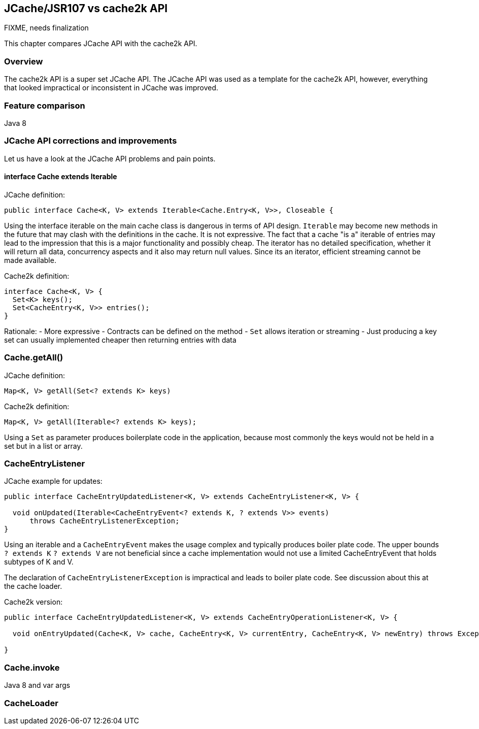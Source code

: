 [[jcache-vs-cache2k-api]]
== JCache/JSR107 vs cache2k API

FIXME, needs finalization

This chapter compares JCache API with the cache2k API.

=== Overview

The cache2k API is a super set JCache API. The JCache API was used as a template
for the cache2k API, however, everything that looked impractical or inconsistent
in JCache was improved.

=== Feature comparison


Java 8

=== JCache API corrections and improvements

Let us have a look at the JCache API problems and pain points.

==== interface Cache extends Iterable

JCache definition:

----
public interface Cache<K, V> extends Iterable<Cache.Entry<K, V>>, Closeable {
----

Using the interface iterable on the main cache class is dangerous in terms of API design.
`Iterable` may become new methods in the future that may clash with the definitions in the cache.
It is not expressive. The fact that a cache "is a" iterable of entries may lead to the impression
that this is a major functionality and possibly cheap. The iterator has no detailed
specification, whether it will return all data, concurrency aspects and it also may
return null values. Since its an iterator, efficient streaming cannot be made available.

Cache2k definition:

----
interface Cache<K, V> {
  Set<K> keys();
  Set<CacheEntry<K, V>> entries();
}
----

Rationale:
- More expressive
- Contracts can be defined on the method
- `Set` allows iteration or streaming
- Just producing a key set can usually implemented cheaper then returning entries with data

=== Cache.getAll()

JCache definition:

----
Map<K, V> getAll(Set<? extends K> keys)
----

Cache2k definition:

----
Map<K, V> getAll(Iterable<? extends K> keys);
----

Using a `Set` as parameter produces boilerplate code in the application, because most commonly
the keys would not be held in a set but in a list or array.

=== CacheEntryListener

JCache example for updates:

----
public interface CacheEntryUpdatedListener<K, V> extends CacheEntryListener<K, V> {

  void onUpdated(Iterable<CacheEntryEvent<? extends K, ? extends V>> events)
      throws CacheEntryListenerException;
}
----

Using an iterable and a `CacheEntryEvent` makes the usage complex and typically produces
boiler plate code. The upper bounds `? extends K` `? extends V` are not beneficial since
a cache implementation would not use a limited CacheEntryEvent that holds subtypes of K and V.

The declaration of `CacheEntryListenerException` is impractical and leads to boiler plate
code. See discussion about this at the cache loader.

Cache2k version:

----
public interface CacheEntryUpdatedListener<K, V> extends CacheEntryOperationListener<K, V> {

  void onEntryUpdated(Cache<K, V> cache, CacheEntry<K, V> currentEntry, CacheEntry<K, V> newEntry) throws Exception;

}
----

=== Cache.invoke

Java 8 and var args

=== CacheLoader


